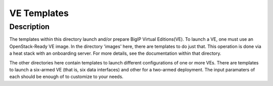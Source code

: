 VE Templates
============

Description
-----------
The templates within this directory launch and/or prepare BigIP Virtual Editions(VE). To launch a VE, one must use an OpenStack-Ready VE image. In the directory 'images' here, there are templates to do just that. This operation is done via a heat stack with an onboarding server. For more details, see the documentation within that directory.

The other directories here contain templates to launch different configurations of one or more VEs. There are templates to launch a six-armed VE (that is, six data interfaces) and other for a two-armed deployment. The input paramaters of each should be enough of to customize to your needs.
